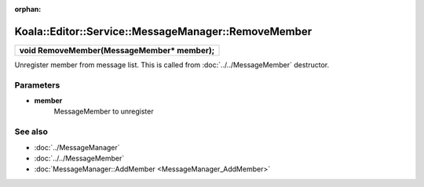 :orphan:

Koala::Editor::Service::MessageManager::RemoveMember
====================================================

.. csv-table::
	
	"**void RemoveMember(MessageMember* member);**"

Unregister member from message list. This is called from :doc:`../../MessageMember` destructor.

Parameters
----------

- **member**
	MessageMember to unregister

See also
--------

- :doc:`../MessageManager`

- :doc:`../../MessageMember`

- :doc:`MessageManager::AddMember <MessageManager_AddMember>`
